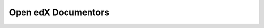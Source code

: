 Open edX Documentors
=============================


.. panels::

   **Quick Starts**

   .. toctree::
      :maxdepth: 1

      quick_starts/quick_start_build_doc
      quick_starts/update_doc_via_github
      quick_starts/quick_start_rst

   ---

   **How-tos**

   .. toctree::
      :maxdepth: 1


   ---

   **Common References**

   .. toctree::
      :maxdepth: 1

      references/doc_guidelines
      references/doc_references
      references/doc_checklist
      references/doc_templates
      references/readme


    





